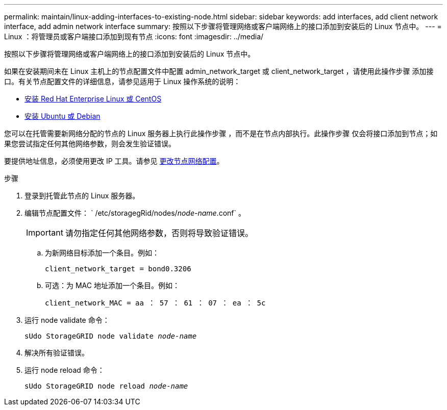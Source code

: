 ---
permalink: maintain/linux-adding-interfaces-to-existing-node.html 
sidebar: sidebar 
keywords: add interfaces, add client network interface, add admin network interface 
summary: 按照以下步骤将管理网络或客户端网络上的接口添加到安装后的 Linux 节点中。 
---
= Linux ：将管理员或客户端接口添加到现有节点
:icons: font
:imagesdir: ../media/


[role="lead"]
按照以下步骤将管理网络或客户端网络上的接口添加到安装后的 Linux 节点中。

如果在安装期间未在 Linux 主机上的节点配置文件中配置 admin_network_target 或 client_network_target ，请使用此操作步骤 添加接口。有关节点配置文件的详细信息，请参见适用于 Linux 操作系统的说明：

* xref:../rhel/index.adoc[安装 Red Hat Enterprise Linux 或 CentOS]
* xref:../ubuntu/index.adoc[安装 Ubuntu 或 Debian]


您可以在托管需要新网络分配的节点的 Linux 服务器上执行此操作步骤 ，而不是在节点内部执行。此操作步骤 仅会将接口添加到节点；如果您尝试指定任何其他网络参数，则会发生验证错误。

要提供地址信息，必须使用更改 IP 工具。请参见 xref:changing-nodes-network-configuration.adoc[更改节点网络配置]。

.步骤
. 登录到托管此节点的 Linux 服务器。
. 编辑节点配置文件： ` /etc/storagegRid/nodes/_node-name_.conf` 。
+

IMPORTANT: 请勿指定任何其他网络参数，否则将导致验证错误。

+
.. 为新网络目标添加一个条目。例如：
+
`client_network_target = bond0.3206`

.. 可选：为 MAC 地址添加一个条目。例如：
+
`client_network_MAC = aa ： 57 ： 61 ： 07 ： ea ： 5c`



. 运行 node validate 命令：
+
`sUdo StorageGRID node validate _node-name_`

. 解决所有验证错误。
. 运行 node reload 命令：
+
`sUdo StorageGRID node reload _node-name_`


